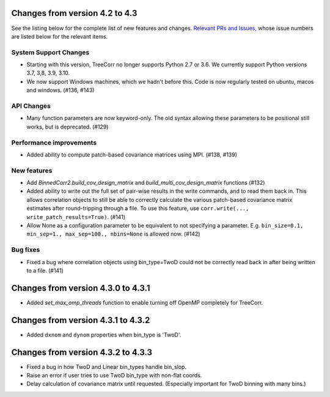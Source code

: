 Changes from version 4.2 to 4.3
===============================

See the listing below for the complete list of new features and changes.
`Relevant PRs and Issues,
<https://github.com/rmjarvis/TreeCorr/issues?q=milestone%3A%22Version+4.3%22+is%3Aclosed>`_
whose issue numbers are listed below for the relevant items.

System Support Changes
----------------------

- Starting with this version, TreeCorr no longer supports Python 2.7 or 3.6.
  We currently support Python versions 3.7, 3,8, 3.9, 3.10.

- We now support Windows machines, which we hadn't before this.  Code is now regularly
  tested on ubuntu, macos and windows. (#136, #143)


API Changes
-----------

- Many function parameters are now keyword-only.  The old syntax allowing these parameters
  to be positional still works, but is deprecated. (#129)


Performance improvements
------------------------

- Added ability to compute patch-based covariance matrices using MPI. (#138, #139)


New features
------------

- Add `BinnedCorr2.build_cov_design_matrix` and `build_multi_cov_design_matrix` functions (#132)
- Added ability to write out the full set of pair-wise results in the write commands, and to
  read them back in.  This allows correlation objects to still be able to correctly calculate
  the various patch-based covariance matrix estimates after round-tripping through a file.
  To use this feature, use ``corr.write(..., write_patch_results=True)``. (#141)
- Allow None as a configuration parameter to be equivalent to not specifying a parameter.
  E.g. ``bin_size=0.1, min_sep=1., max_sep=100., nbins=None`` is allowed now. (#142)


Bug fixes
---------

- Fixed a bug where correlation objects using bin_type=TwoD could not be correctly read back
  in after being written to a file. (#141)


Changes from version 4.3.0 to 4.3.1
===================================

- Added `set_max_omp_threads` function to enable turning off OpenMP completely for TreeCorr.

Changes from version 4.3.1 to 4.3.2
===================================

- Added ``dxnom`` and ``dynom`` properties when bin_type is 'TwoD'.

Changes from version 4.3.2 to 4.3.3
===================================

- Fixed a bug in how TwoD and Linear bin_types handle bin_slop.
- Raise an error if user tries to use TwoD bin_type with non-flat coords.
- Delay calculation of covariance matrix until requested.  (Especially important for TwoD binning
  with many bins.)
